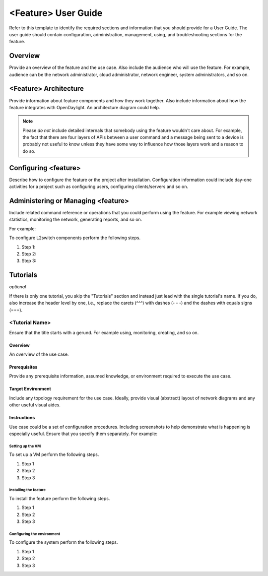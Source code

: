 ####################
<Feature> User Guide
####################

Refer to this template to identify the required sections and information
that you should  provide for a User Guide. The user guide should contain
configuration, administration, management, using, and troubleshooting
sections for the feature.

Overview
========

Provide an overview of the feature and the use case. Also include the
audience who will use the feature. For example, audience can be the
network administrator, cloud administrator, network engineer, system
administrators, and so on.

<Feature> Architecture
======================

Provide information about feature components and how they work together.
Also include information about how the feature integrates with
OpenDaylight. An architecture diagram could help.

.. note:: Please *do not* include detailed internals that somebody
          using the feature wouldn't care about. For example, the fact
          that there are four layers of APIs between a user command and
          a message being sent to a device is probably not useful to
          know unless they have some way to influence how those layers
          work and a reason to do so.


Configuring <feature>
=====================

Describe how to configure the feature or the project after installation.
Configuration information could include day-one activities for a project
such as configuring users, configuring clients/servers and so on.

Administering or Managing <feature>
===================================

Include related command reference or  operations that you could perform
using the feature. For example viewing network statistics, monitoring
the network, generating reports, and so on.

.. note: Ensure that you create a step procedure whenever required and
         avoid concepts.

For example:

To configure L2switch components perform the following steps.

#. Step 1:
#. Step 2:
#. Step 3:

Tutorials
=========

*optional*

If there is only one tutorial, you skip the "Tutorials" section and
instead just lead with the single tutorial's name. If you do, also
increase the header level by one, i.e., replace the carets (^^^) with
dashes (- - -) and the dashes with equals signs (===).

<Tutorial Name>
---------------

Ensure that the title starts with a gerund. For example using,
monitoring, creating, and so on.

Overview
^^^^^^^^

An overview of the use case.

Prerequisites
^^^^^^^^^^^^^

Provide any prerequisite information, assumed knowledge, or environment
required to execute the use case.

Target Environment
^^^^^^^^^^^^^^^^^^

Include any topology requirement for the use case. Ideally, provide
visual (abstract) layout of network diagrams and any other useful visual
aides.

Instructions
^^^^^^^^^^^^

Use case could be a set of configuration procedures. Including
screenshots to help demonstrate what is happening is especially useful.
Ensure that you specify them separately. For example:

Setting up the VM
"""""""""""""""""

To set up a VM perform the following steps.

#. Step 1
#. Step 2
#. Step 3

Installing the feature
""""""""""""""""""""""

To install the feature perform the following steps.

#. Step 1
#. Step 2
#. Step 3

Configuring the environment
"""""""""""""""""""""""""""

To configure the system perform the following steps.

#. Step 1
#. Step 2
#. Step 3
